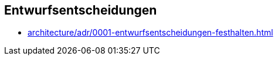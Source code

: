 [[section-design-decisions]]

== Entwurfsentscheidungen

* link:architecture/adr/0001-entwurfsentscheidungen-festhalten.html[]
